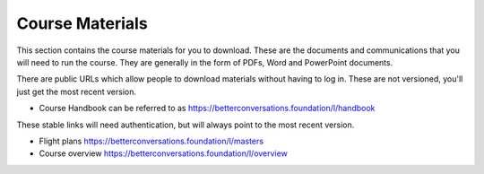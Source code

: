 Course Materials
================

.. These are generally documents and other artefacts. They can be considered as structural design patterns.

This section contains the course materials for you to download. 
These are the documents and communications that you will need to run the course. 
They are generally in the form of PDFs, Word and PowerPoint documents.

There are public URLs which allow people to download materials without having to log in. 
These are not versioned, you'll just get the most recent version.

- Course Handbook can be referred to as https://betterconversations.foundation/l/handbook

These stable links will need authentication, but will always point to the most recent version.

- Flight plans https://betterconversations.foundation/l/masters
- Course overview https://betterconversations.foundation/l/overview


.. todo::

   Add
   - handbook
   - overview
   - flight-plans
   - email-templates
   - online meeting guidelines

